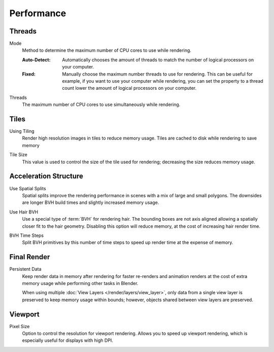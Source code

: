 
***********
Performance
***********

.. reference::

   :Panel:     :menuselection:`Render --> Performance`


Threads
=======

.. _bpy.types.RenderSettings.threads_mode:

Mode
   Method to determine the maximum number of CPU cores to use while rendering.

   :Auto-Detect:
      Automatically chooses the amount of threads to match the number of logical processors on your computer.
   :Fixed:
      Manually choose the maximum number threads to use for rendering.
      This can be useful for example, if you want to use your computer while rendering,
      you can set the property to a thread count lower the amount of logical processors on your computer.

.. _bpy.types.RenderSettings.threads:

Threads
   The maximum number of CPU cores to use simultaneously while rendering.


Tiles
=====

.. _bpy.types.RenderSettings.use_auto_tile:

Using Tiling
   Render high resolution images in tiles to reduce memory usage.
   Tiles are cached to disk while rendering to save memory

.. _bpy.types.RenderSettings.tile_size:

Tile Size
   This value is used to control the size of the tile used for rendering;
   decreasing the size reduces memory usage.


Acceleration Structure
======================

.. _bpy.types.CyclesRenderSettings.debug_use_spatial_splits:

Use Spatial Splits
   Spatial splits improve the rendering performance in scenes with a mix of large and small polygons.
   The downsides are longer BVH build times and slightly increased memory usage.

.. _bpy.types.CyclesRenderSettings.debug_use_hair_bvh:

Use Hair BVH
   Use a special type of :term:`BVH` for rendering hair.
   The bounding boxes are not axis aligned allowing a spatially closer fit to the hair geometry.
   Disabling this option will reduce memory, at the cost of increasing hair render time.

.. _bpy.types.CyclesRenderSettings.debug_bvh_time_steps:

BVH Time Steps
   Split BVH primitives by this number of time steps to speed up render time at the expense of memory.


Final Render
============

.. _bpy.types.RenderSettings.use_persistent_data:

Persistent Data
   Keep render data in memory after rendering for faster re-renders and animation renders
   at the cost of extra memory usage while performing other tasks in Blender.

   When using multiple :doc:`View Layers </render/layers/view_layer>`,
   only data from a single view layer is preserved to keep memory usage within bounds;
   however, objects shared between view layers are preserved.


Viewport
========

.. _bpy.types.RenderSettings.preview_pixel_size:

Pixel Size
   Option to control the resolution for viewport rendering.
   Allows you to speed up viewport rendering, which is especially useful for displays with high DPI.
